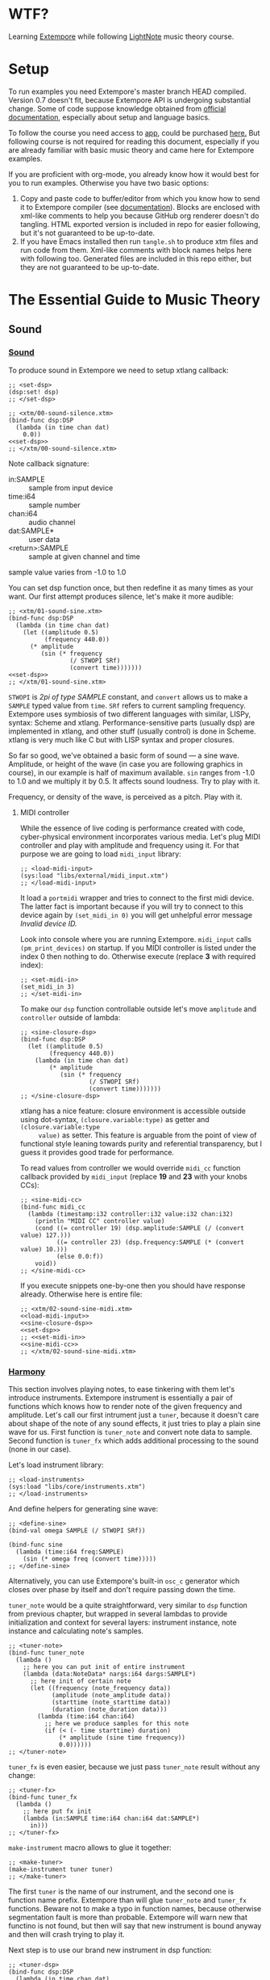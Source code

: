 * WTF?

Learning [[https://github.com/digego/extempore][Extempore]] while following [[https://www.lightnote.co/course/][LightNote]] music theory course.

* Setup

  To run examples you need Extempore's master branch HEAD compiled. Version 0.7
  doesn't fit, because Extempore API is undergoing substantial change. Some of
  code suppose knowledge obtained from [[http://digego.github.io/extempore/index.html][official documentation]], especially about
  setup and language basics.

  To follow the course you need access to [[https://app.lightnote.co/][app,]] could be purchased [[https://www.lightnote.co/course/?ref=sidebarpremium#buy][here.]] But
  following course is not required for reading this document, especially if you
  are already familiar with basic music theory and came here for Extempore
  examples.

  If you are proficient with org-mode, you already know how it would best for
  you to run examples. Otherwise you have two basic options:

  1. Copy and paste code to buffer/editor from which you know how to send it to
     Extempore compiler (see [[http://digego.github.io/extempore/index.html][documentation]]). Blocks are enclosed with xml-like
     comments to help you because GitHub org renderer doesn't do tangling. HTML
     exported version is included in repo for easier following, but it's not
     guaranteed to be up-to-date.
  2. If you have Emacs installed then run =tangle.sh= to produce xtm files and
     run code from them. Xml-like comments with block names helps here with
     following too. Generated files are included in this repo either, but they
     are not guaranteed to be up-to-date.

* The Essential Guide to Music Theory

** Sound
*** [[https://app.lightnote.co/sound][Sound]]

    To produce sound in Extempore we need to setup xtlang callback:

#+NAME: set-dsp
#+BEGIN_SRC extempore
  ;; <set-dsp>
  (dsp:set! dsp)
  ;; </set-dsp>
#+END_SRC

#+NAME: xtm/00-sound-silence.xtm
#+BEGIN_SRC extempore :tangle xtm/00-sound-silence.xtm :noweb yes :mkdirp yes :padline no
  ;; <xtm/00-sound-silence.xtm>
  (bind-func dsp:DSP
    (lambda (in time chan dat)
      0.0))
  <<set-dsp>>
  ;; </xtm/00-sound-silence.xtm>
#+END_SRC

    Note callback signature:

    - in:SAMPLE :: sample from input device
    - time:i64 :: sample number
    - chan:i64 :: audio channel
    - dat:SAMPLE* :: user data
    - <return>:SAMPLE :: sample at given channel and time

    sample value varies from -1.0 to 1.0

    You can set dsp function once, but then redefine it as many times as your
    want. Our first attempt produces silence, let's make it more audible:

#+NAME: xtm/01-sound-sine.xtm
#+BEGIN_SRC extempore :tangle xtm/01-sound-sine.xtm :noweb yes :mkdirp yes :padline no
  ;; <xtm/01-sound-sine.xtm>
  (bind-func dsp:DSP
    (lambda (in time chan dat)
      (let ((amplitude 0.5)
            (frequency 440.0))
        (* amplitude
           (sin (* frequency
                   (/ STWOPI SRf)
                   (convert time)))))))
  <<set-dsp>>
  ;; </xtm/01-sound-sine.xtm>
#+END_SRC

    =STWOPI= is /2pi of type SAMPLE/ constant, and =convert= allows us to make a
    =SAMPLE= typed value from =time=. =SRf= refers to current sampling frequency.
    Extempore uses symbiosis of two different languages with similar, LISPy,
    syntax: Scheme and xtlang. Performance-sensitive parts (usually dsp) are
    implemented in xtlang, and other stuff (usually control) is done in Scheme.
    xtlang is very much like C but with LISP syntax and proper closures.

    So far so good, we've obtained a basic form of sound — a sine wave.
    Amplitude, or height of the wave (in case you are following graphics in
    course), in our example is half of maximum available. =sin= ranges from -1.0
    to 1.0 and we multiply it by 0.5. It affects sound loudness. Try to play with
    it.

    Frequency, or density of the wave, is perceived as a pitch. Play with it.

**** MIDI controller

     While the essence of live coding is performance created with code,
     cyber-physical environment incorporates various media. Let's plug MIDI
     controller and play with amplitude and frequency using it. For that purpose
     we are going to load =midi_input= library:

#+NAME: load-midi-input
#+BEGIN_SRC extempore
  ;; <load-midi-input>
  (sys:load "libs/external/midi_input.xtm")
  ;; </load-midi-input>
#+END_SRC

     It load a =portmidi= wrapper and tries to connect to the first midi device.
     The latter fact is important because if you will try to connect to this
     device again by =(set_midi_in 0)= you will get unhelpful error message
     /Invalid device ID./

     Look into console where you are running Extempore. =midi_input= calls
     =(pm_print_devices)= on startup. If you MIDI controller is listed under the
     index 0 then nothing to do. Otherwise execute (replace *3* with required index):

#+NAME: set-midi-in
#+BEGIN_SRC extempore
  ;; <set-midi-in>
  (set_midi_in 3)
  ;; </set-midi-in>
#+END_SRC

     To make our =dsp= function controllable outside let's move =amplitude= and
     =controller= outside of lambda:

#+NAME: sine-closure-dsp
#+BEGIN_SRC extempore
  ;; <sine-closure-dsp>
  (bind-func dsp:DSP
    (let ((amplitude 0.5)
          (frequency 440.0))
      (lambda (in time chan dat)
          (* amplitude
             (sin (* frequency
                     (/ STWOPI SRf)
                     (convert time)))))))
  ;; </sine-closure-dsp>
#+END_SRC

     xtlang has a nice feature: closure environment is accessible outside using
     dot-syntax, =(closure.variable:type)= as getter and =(closure.variable:type
     value)= as setter. This feature is arguable from the point of view of
     functional style leaning towards purity and referential transparency, but I
     guess it provides good trade for performance.

     To read values from controller we would override =midi_cc= function callback
     provided by =midi_input= (replace *19* and *23* with your knobs CCs):

#+NAME: sine-midi-cc
#+BEGIN_SRC extempore
  ;; <sine-midi-cc>
  (bind-func midi_cc
    (lambda (timestamp:i32 controller:i32 value:i32 chan:i32)
      (println "MIDI CC" controller value)
      (cond ((= controller 19) (dsp.amplitude:SAMPLE (/ (convert value) 127.)))
            ((= controller 23) (dsp.frequency:SAMPLE (* (convert value) 10.)))
            (else 0.0:f))
      void))
  ;; </sine-midi-cc>
#+END_SRC

     If you execute snippets one-by-one then you should have response already.
     Otherwise here is entire file:

#+NAME: xtm/02-sound-sine-midi.xtm
#+BEGIN_SRC extempore :tangle xtm/02-sound-sine-midi.xtm :noweb yes :mkdirp yes :padline no
  ;; <xtm/02-sound-sine-midi.xtm>
  <<load-midi-input>>
  <<sine-closure-dsp>>
  <<set-dsp>>
  ;; <<set-midi-in>>
  <<sine-midi-cc>>
  ;; </xtm/02-sound-sine-midi.xtm>
#+END_SRC

*** [[https://app.lightnote.co/harmony][Harmony]]

    This section involves playing notes, to ease tinkering with them let's
    introduce instruments. Extempore instrument is essentially a pair of
    functions which knows how to render note of the given frequency and
    amplitude. Let's call our first intrument just a =tuner=, because it doesn't
    care about shape of the note of any sound effects, it just tries to play a
    plain sine wave for us. First function is =tuner_note= and
    convert note data to sample. Second function is =tuner_fx= which adds
    additional processing to the sound (none in our case).

    Let's load instrument library:

#+NAME: load-instruments
#+BEGIN_SRC extempore
  ;; <load-instruments>
  (sys:load "libs/core/instruments.xtm")
  ;; </load-instruments>
#+END_SRC

    And define helpers for generating sine wave:

#+NAME: define-sine
#+BEGIN_SRC extempore
  ;; <define-sine>
  (bind-val omega SAMPLE (/ STWOPI SRf))

  (bind-func sine
    (lambda (time:i64 freq:SAMPLE)
      (sin (* omega freq (convert time)))))
  ;; </define-sine>
#+END_SRC

    Alternatively, you can use Extempore's built-in =osc_c= generator which
    closes over phase by itself and don't require passing down the time.

    =tuner_note= would be a quite straightforward, very similar to =dsp=
    function from previous chapter, but wrapped in several lambdas to provide
    initialization and context for several layers: instrument instance, note
    instance and calculating note's samples.

#+NAME: tuner-note
#+BEGIN_SRC extempore
  ;; <tuner-note>
  (bind-func tuner_note
    (lambda ()
      ;; here you can put init of entire instrument
      (lambda (data:NoteData* nargs:i64 dargs:SAMPLE*)
        ;; here init of certain note
        (let ((frequency (note_frequency data))
              (amplitude (note_amplitude data))
              (starttime (note_starttime data))
              (duration (note_duration data)))
          (lambda (time:i64 chan:i64)
            ;; here we produce samples for this note
            (if (< (- time starttime) duration)
                (* amplitude (sine time frequency))
                0.0))))))
  ;; </tuner-note>
#+END_SRC

    =tuner_fx= is even easier, because we just pass =tuner_note= result without
    any change:

#+NAME: tuner-fx
#+BEGIN_SRC extempore
  ;; <tuner-fx>
  (bind-func tuner_fx
    (lambda ()
      ;; here put fx init
      (lambda (in:SAMPLE time:i64 chan:i64 dat:SAMPLE*)
        in)))
  ;; </tuner-fx>
#+END_SRC

    =make-instrument= macro allows to glue it together:

#+NAME: make-tuner
#+BEGIN_SRC extempore
  ;; <make-tuner>
  (make-instrument tuner tuner)
  ;; </make-tuner>
#+END_SRC

    The first =tuner= is the name of our instrument, and the second one is
    function name prefix. Extempore than will glue =tuner_note= and =tuner_fx=
    functions. Beware not to make a typo in function names, because otherwise
    segmentation fault is more than probable. Extempore will warn new that
    functino is not found, but then will say that new instrument is bound anyway
    and then will crash trying to play it.

    Next step is to use our brand new instrument in dsp function:

#+NAME: tuner-dsp
#+BEGIN_SRC extempore
  ;; <tuner-dsp>
  (bind-func dsp:DSP
    (lambda (in time chan dat)
      (tuner in time chan dat)))
  ;; </tuner-dsp>
#+END_SRC

    Okay, instrument is set up, let's play a note finally!

#+NAME: play-note-now
#+BEGIN_SRC extempore
  ;; <play-note-now>
  (play-note (now) tuner 60 90 44100)
  ;; </play-note-now>
#+END_SRC

    Wow! That's magic. Here is complete file for instrument and one note. Sip
    your coffee, we'll move to =play-note= signature explanation and playing harmony then.

#+NAME: setup-tuner
#+BEGIN_SRC extempore :noweb yes
  ;; <setup-tuner>
  <<load-instruments>>
  <<define-sine>>
  <<tuner-note>>
  <<tuner-fx>>
  <<make-tuner>>
  <<tuner-dsp>>
  <<set-dsp>>
  ;; </setup-tuner>
#+END_SRC

#+NAME: xtm/03-harmony-tuner.xtm
#+BEGIN_SRC extempore :tangle xtm/03-harmony-tuner.xtm :noweb yes :mkdirp yes :padline no
  ;; <xtm/03-harmony-tuner.xtm>
  <<setup-tuner>>
  <<play-note-now>>
  ;; </xtm/03-harmony-tuner.xtm>
#+END_SRC

    If you want just play chord from course page then don't wait anymore:

#+NAME: play-pleasant-chord
#+BEGIN_SRC extempore
  ;; <play-pleasant-chord>
  (let ((t (now))
        (dur 22050))
    (play-note t tuner 60 100 dur)
    (play-note (+ t (* 2 dur)) tuner 64 100 dur)
    (play-note (+ t (* 4 dur)) tuner 67 100 dur)
    (let ((t (+ t (* 6 dur))))
      (play-note t tuner 60 100 dur)
      (play-note t tuner 64 100 dur)
      (play-note t tuner 67 100 dur)))
  ;; </play-pleasant-chord>
#+END_SRC

    And not so pleasant one:

#+NAME: play-unpleasant-chord
#+BEGIN_SRC extempore
  ;; <play-unpleasant-chord>
  (let ((t (now))
        (dur 22050))
    (play-note t tuner 61 100 dur)
    (play-note (+ t (* 2 dur)) tuner 67 100 dur)
    (play-note (+ t (* 4 dur)) tuner 75 100 dur)
    (let ((t (+ t (* 6 dur))))
      (play-note t tuner 61 100 dur)
      (play-note t tuner 67 100 dur)
      (play-note t tuner 75 100 dur)))
  ;; </play-unpleasant-chord>
#+END_SRC

    Leveraging basic abstractions:

#+NAME: define-pleasant-chord
#+BEGIN_SRC extempore
  ;; <define-pleasant-chord>
  (define pleasant-chord
    (lambda (pitch)
      (list pitch (+ pitch 4) (+ pitch 7))))
  ;; </define-pleasant-chord>
#+END_SRC

#+NAME: define-unpleasant-chord
#+BEGIN_SRC extempore
  ;; <define-unpleasant-chord>
  (define unpleasant-chord
    (lambda (pitch)
      (list (+ pitch 1) (+ pitch 7) (+ pitch 15))))
  ;; </define-unpleasant-chord>
#+END_SRC

#+NAME: play-chord
#+BEGIN_SRC extempore
  ;; <play-chord>
  (define play-chord
    (lambda (t inst pitches dur)
      (let ((together-time (+ t (* 2 (length pitches) dur))))
        (for-each
         (lambda (i pitch)
           (play-note (+ t (* 2 i dur)) inst pitch 100 dur)
           (play-note together-time inst pitch 100 dur))
         (range (length pitches))
         pitches))))
  (play-chord (now) tuner (pleasant-chord 60) 22050)
  ;; (play-chord (now) tuner (unpleasant-chord 60) 22050)
  ;; </play-chord>
#+END_SRC

    And the source file:

#+NAME: xtm/04-harmony-chord.xtm
#+BEGIN_SRC extempore :tangle xtm/04-harmony-chord.xtm :noweb yes :mkdirp yes :padline no
  ;; <xtm/04-harmony-chord.xtm>
  <<setup-tuner>>
  <<define-pleasant-chord>>
  <<define-unpleasant-chord>>
  <<play-chord>>
  ;; </xtm/04-harmony-chord.xtm>
#+END_SRC

    Now let's go into details what's happening in code above.

    First of all, breakdown of =play-note= signature:

    - time :: when note should be started. Time in Extempore is expressed in
              number of samples rendered from its start. Current time is
              available via =now= function.
    - instrument :: instrument to play note with. Remember second-level closure
                    in =instrument_note=? Instrument argument is required to
                    call it and initialize the note we are going to play.
    - pitch :: frequency of the note expressed in terms of [[https://en.wikipedia.org/wiki/MIDI_tuning_standard][MIDI pitch]], 0-127
    - vol :: amplitude of the note expressed as volume, as per formula: =(/ (exp
             (/ vol 26.222)) 127.0)=, 0-127
    - duration :: duration of note. Duration in Extempore is expressed as a
                  number of samples to be generated. If you are rendering sound at 44100Hz
                  sampling rate, then you need to pass 44100 for a 1 second long
                  note.

    Notice that =play-note= allows us to schedule note start at any time.
    We use it in =play-chord= to play all passed pitches one by one and then to
    play them all again, but simultaneously. We schedule all notes at ones, just
    at differents points in time.

**** DONE MIDI controller
     CLOSED: [2017-03-07 Tue 14:32]

     Let's do the trick and play notes from MIDI controller. The latest
     =midi_input= supports defining MIDI callback in Scheme (not only xtlang),
     it will make stuff easier for us because of no need to switch language
     contexts. Replace *19* with your pitch slider CC.

#+NAME: midi-chords-pitch
#+BEGIN_SRC extempore
  ;; <midi-chords-pitch>
  (define *pitch* 60)
  (define midi-cc
    (lambda (timestamp controller value chan)
      (cond ((= controller 19) (set! *pitch* value))
            (else #f))))
  ;; </midi-chords-pitch>
#+END_SRC

     Now let's control note start and stop. Replace *1* with you button NT.

#+NAME: midi-chords-play-button
#+BEGIN_SRC extempore
  ;; <midi-chords-play-button>
  (define midi-note-on
    (lambda (timestamp pitch volume chan)
      (if (= pitch 1)
          (play-chord (now) tuner (pleasant-chord *pitch*) 22050))))
  ;; </midi-chords-play-button>
#+END_SRC

     As an alternative, if you have MIDI keyboard, you can take pitch directly
     from pressed key:

#+NAME: midi-chords-play-keyboard
#+BEGIN_SRC extempore
  ;; <midi-chords-play-keyboard>
  (define midi-note-on
    (lambda (timestamp pitch volume chan)
      (play-chord (now) tuner (pleasant-chord pitch) 22050)))
  ;; </midi-chords-play-keyboard>
#+END_SRC

     To make it work we need to start listener:

#+NAME: start-midi-listener
#+BEGIN_SRC extempore
  ;; <start-midi-listener>
  (scheme-midi-listener (*metro* 'get-beat 4) 1/24))
  ;; </start-midi-listener>
#+END_SRC

     And whole files for button and keyboard:

#+NAME: xtm/05-midi-chord-button.xtm
#+BEGIN_SRC extempore :tangle xtm/05-midi-chord-button.xtm :noweb yes :mkdirp yes :paddle no
  ;; <xtm/05-midi-chord-button.xtm>
  <<xtm/04-harmony-chord.xtm>>
  <<midi-chords-pitch>>
  <<midi-chords-play-button>>
  <<start-midi-listener>>
  ;; </xtm/05-midi-chord-button.xtm>
#+END_SRC

#+NAME: xtm/06-midi-chord-keyboard.xtm
#+BEGIN_SRC extempore :tangle xtm/06-midi-chord-keyboard.xtm :noweb yes :mkdirp yes :paddle no
  ;; <xtm/06-midi-chord-keyboard.xtm>
  <<xtm/04-harmony-chord.xtm>>
  <<midi-chords-play-keyboard>>
  <<start-midi-listener>>
  ;; </xtm/06-midi-chord-keyboard.xtm>
#+END_SRC

*** Intermezzo: =osc_c=

    I mentioned Extempore's =osc_c= briefly as an alternative for hand-rolled
    sine wave generator. Now it's time to write down (and hear!) difference
    between the two. =osc_c= encloses phase, and our =sine= takes it implicitly
    as a timestamp. But in this case it's not just a question of style (FP-ish
    explicit argument passing vs OOP-y mixing state with code), but a subtle
    difference in behavior. Waves produced by both oscillators are the same when
    frequency stays constant. But =sine= goes glitchy when frequency changes,
    that's why usually =osc_c= is the way to go (though sometimes you want to
    produce glitches on purpose).

    To hear the difference let's apply frequency modulation to our =tuner= and
    make... hmmm... =fm_tuner= instrument ;-)

#+NAME: fm-tuner-note
#+BEGIN_SRC extempore
  ;; <fm-tuner-note>
  (bind-func fm_tuner_note
    (lambda ()
      ;; here you can put init of entire instrument
      (lambda (data:NoteData* nargs:i64 dargs:SAMPLE*)
        ;; here init of certain note
        (let ((frequency (note_frequency data))
              (amplitude (note_amplitude data))
              (starttime (note_starttime data))
              (duration (note_duration data)))
          (lambda (time:i64 chan:i64)
            ;; here we produce samples for this note
            (if (< (- time starttime) duration)
                (* amplitude
                   (sine time (+ frequency
                                 (* 50.0
                                    (sine time (* 0.1 frequency))))))
                0.0))))))
  ;; </fm-tuner-note>
#+END_SRC

    And =fm_tuner_fx= will still do nothing (but don't hesitate to edit it by
    your taste!)

#+NAME: fm-tuner-fx
#+BEGIN_SRC extempore
  ;; <fm-tuner-fx>
  (bind-func fm_tuner_fx
    (lambda ()
      (lambda (in:SAMPLE time:i64 chan:i64 dat:SAMPLE*)
        in)))
  ;; </fm-tuner-fx>
#+END_SRC

    The moment of truth, our poor-man FM-synth sound:

#+NAME: xtm/07-fm-tuner-sine.xtm
#+BEGIN_SRC extempore :tangle xtm/07-fm-tuner-sine.xtm :noweb yes :mkdirp yes :paddle no
  ;; <xtm/07-fm-tuner-sine.xtm>
  <<load-instruments>>
  <<define-sine>>
  <<fm-tuner-note>>
  <<fm-tuner-fx>>

  (make-instrument fm_tuner fm_tuner)

  (bind-func dsp:DSP
    (lambda (in time chan dat)
      (fm_tuner in time chan dat)))

  <<set-dsp>>

  (play-note (now) fm_tuner 60 90 44100)
  ;; </xtm/07-fm-tuner-sine.xtm>
#+END_SRC

   Do you hear? It's not even glitchy, it's just a noise. Let's do the same
   synth using =osc_c=:

#+NAME: fm-tuner-note-osc
#+BEGIN_SRC extempore
  ;; <fm-tuner-note-osc>
  (bind-func fm_tuner_note
    (lambda ()
      ;; here you can put init of entire instrument
      (lambda (data:NoteData* nargs:i64 dargs:SAMPLE*)
        ;; here init of certain note
        (let ((frequency (note_frequency data))
              (amplitude (note_amplitude data))
              (starttime (note_starttime data))
              (duration (note_duration data))
              (carrier (osc_c 0.0))
              (modulator (osc_c 0.0)))
          (lambda (time:i64 chan:i64)
            ;; here we produce samples for this note
            (if (< (- time starttime) duration)
                (carrier amplitude
                         (+ frequency
                            (modulator 50.0 (* 0.1 frequency))))
                0.0))))))
  ;; </fm-tuner-note-osc>
#+END_SRC

   And the file:

#+NAME: xtm/08-fm-tuner-osc.xtm
#+BEGIN_SRC extempore :tangle xtm/08-fm-tuner-osc.xtm :noweb yes :mkdirp yes :paddle no
  ;; <xtm/08-fm-tuner-osc.xtm>
  <<load-instruments>>
  <<fm-tuner-note-osc>>
  <<fm-tuner-fx>>

  (make-instrument fm_tuner fm_tuner)

  (bind-func dsp:DSP
    (lambda (in time chan dat)
      (fm_tuner in time chan dat)))

  <<set-dsp>>

  (play-note (now) fm_tuner 60 90 44100)
  ;; </xtm/08-fm-tuner-osc.xtm>
#+END_SRC

  This one is so nice, isn't it? Viva la =osc_c= ;-)
